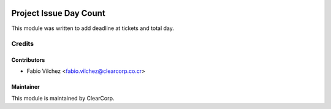 .. image:: https://img.shields.io/badge/licence-AGPL--3-blue.svg
   :target: http://www.gnu.org/licenses/agpl-3.0-standalone.html
   :alt: License: AGPL-3

=======================
Project Issue Day Count
=======================

This module was written to add deadline at tickets and total day.

Credits
=======

Contributors
------------

* Fabio Vílchez <fabio.vilchez@clearcorp.co.cr>


Maintainer
----------

.. image:: https://avatars0.githubusercontent.com/u/7594691?v=3&s=200
   :alt: ClearCorp
   :target: http://clearcorp.cr

This module is maintained by ClearCorp.
